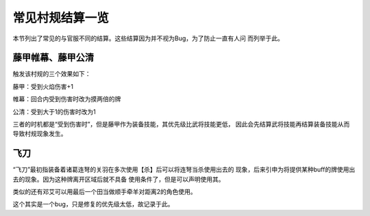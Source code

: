 常见村规结算一览
=================

本节列出了常见的与官服不同的结算。这些结算因为并不视为Bug，为了防止一直有人问
而列举于此。

藤甲帷幕、藤甲公清
--------------------

触发该村规的三个效果如下：

藤甲：受到火焰伤害+1

帷幕：回合内受到伤害时改为摸两倍的牌

公清：受到大于1的伤害时改为1

三者的时机都是“受到伤害时”，但是藤甲作为装备技能，其优先级比武将技能更低，
因此会先结算武将技能再结算装备技能从而导致村规现象发生。

飞刀
-------

“飞刀”最初指装备着诸葛连弩的关羽在多次使用【杀】后可以将连弩当杀使用出去的
现象，后来引申为将提供某种buff的牌使用出去的现象。因为这种牌离开区域后就不具备
使用条件了，但是可以声明使用其。

类似的还有邓艾可以用最后一个田当做顺手牵羊对距离2的角色使用。

这个其实是一个bug，只是修复的优先级太低，故记录于此。
